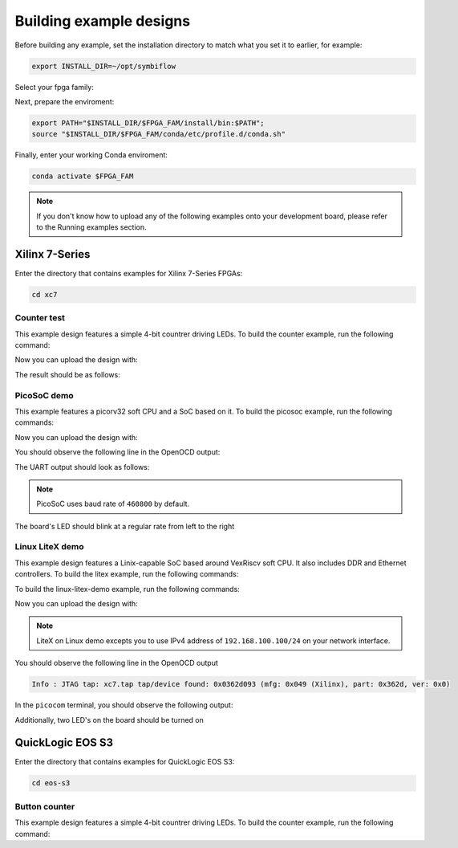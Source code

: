 Building example designs
========================

Before building any example, set the installation directory to match what you
set it to earlier, for example:

.. code-block:: bash
   :name: export-install-dir

   export INSTALL_DIR=~/opt/symbiflow

Select your fpga family:

.. tabs::

   .. group-tab:: Artix-7

      .. code-block:: bash
         :name: fpga-fam-xc7

         FPGA_FAM="xc7"

   .. group-tab:: EOS S3

      .. code-block:: bash
         :name: fpga-fam-eos-s3

         FPGA_FAM="eos-s3"

Next, prepare the enviroment:

.. code-block:: bash
   :name: conda-prep-env

   export PATH="$INSTALL_DIR/$FPGA_FAM/install/bin:$PATH";
   source "$INSTALL_DIR/$FPGA_FAM/conda/etc/profile.d/conda.sh"

Finally, enter your working Conda enviroment:

.. code-block:: bash
   :name: conda-act-env

   conda activate $FPGA_FAM

.. note::

   If you don't know how to upload any of the following examples onto your
   development board, please refer to the Running examples section.


Xilinx 7-Series
---------------

Enter the directory that contains examples for Xilinx 7-Series FPGAs:

.. code-block:: bash
   :name: enter-dir-xc7

   cd xc7

Counter test
~~~~~~~~~~~~

This example design features a simple 4-bit countrer driving LEDs. To build the
counter example, run the following command:

.. jinja:: xc7

   .. tabs::

   {% for k, v in counter_test.items() %}
   {% if v['is_build'] %}

      .. group-tab:: {{v['name']}}

         .. code-block:: bash

            {% for line in v['code'] -%}
               {{ line }}
            {% endfor %}

   {% endif %}
   {% endfor %}

Now you can upload the design with:

.. jinja:: xc7

   .. code-block:: bash

      {% for line in counter_test['upload']['code'] -%}
         {{ line }}
      {% endfor %}


The result should be as follows:

.. image:: images/counter-example-arty.gif
   :align: center

PicoSoC demo
~~~~~~~~~~~~

This example features a picorv32 soft CPU and a SoC based on it. To build the
picosoc example, run the following commands:

.. jinja:: xc7

   .. tabs::

   {% for k, v in picosoc_demo.items() %}
   {% if v['is_build'] %}

      .. group-tab:: {{v['name']}}

         .. code-block:: bash

            {% for line in v['code'] -%}
               {{ line }}
            {% endfor %}

   {% endif %}
   {% endfor %}

Now you can upload the design with:

.. jinja:: xc7

   .. code-block:: bash

      {% for line in picosoc_demo['upload']['code'] -%}
         {{ line }}
      {% endfor %}


You should observe the following line in the OpenOCD output:

.. jinja:: xc7

   .. code-block::

      {% for line in picosoc_demo['jtag']['code'] -%}
         {{ line }}
      {% endfor %}


The UART output should look as follows:

.. jinja:: xc7

   .. code-block::

      {% for line in picosoc_demo['output']['code'] -%}
         {{ line }}
      {% endfor %}

.. note::

   PicoSoC uses baud rate of ``460800`` by default.

The board's LED should blink at a regular rate from left to the right

.. image:: images/picosoc-example-basys3.gif
   :width: 49%
   :align: center

Linux LiteX demo
~~~~~~~~~~~~~~~~

This example design features a Linix-capable SoC based around VexRiscv soft
CPU. It also includes DDR and Ethernet controllers. To build the litex example,
run the following commands:

.. jinja:: xc7

   .. code-block:: bash

      {% for line in linux_litex_demo['prereq']['code'] -%}
         {{ line }}
      {% endfor %}


To build the linux-litex-demo example, run the following commands:

.. jinja:: xc7

   .. tabs::

   {% for k, v in linux_litex_demo.items() %}
   {% if v['is_build'] %}

      .. group-tab:: {{v['name']}}

         .. code-block:: bash

            {% for line in v['code'] -%}
               {{ line }}
            {% endfor %}

   {% endif %}
   {% endfor %}


Now you can upload the design with:

.. jinja:: xc7

   .. code-block:: bash

      {% for line in linux_litex_demo['upload']['code'] -%}
         {{ line }}
      {% endfor %}


.. note::

   LiteX on Linux demo excepts you to use IPv4 address of ``192.168.100.100/24``
   on your network interface.

You should observe the following line in the OpenOCD output

.. code-block:: bash

   Info : JTAG tap: xc7.tap tap/device found: 0x0362d093 (mfg: 0x049 (Xilinx), part: 0x362d, ver: 0x0)

In the ``picocom`` terminal, you should observe the following output:

.. image:: images/linux-example-console.gif
   :align: center
   :width: 80%

Additionally, two LED's on the board should be turned on

.. image:: images/linux-example-arty.jpg
   :width: 49%
   :align: center

QuickLogic EOS S3
-----------------

Enter the directory that contains examples for QuickLogic EOS S3:

.. code-block:: bash
   :name: enter-dir-eos-s3

   cd eos-s3

Button counter
~~~~~~~~~~~~~~

This example design features a simple 4-bit countrer driving LEDs. To build the
counter example, run the following command:

.. jinja:: eos-s3

   .. code-block:: bash

      {% for line in btn_counter['eos_s3']['code'] -%}
         {{ line }}
      {% endfor %}
